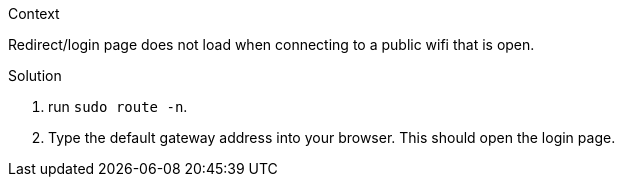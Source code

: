 .Context
Redirect/login page does not load when connecting to a public wifi that is
open.

.Solution
1. run `sudo route -n`.
2. Type the default gateway address into your browser. This should open the 
   login page.
